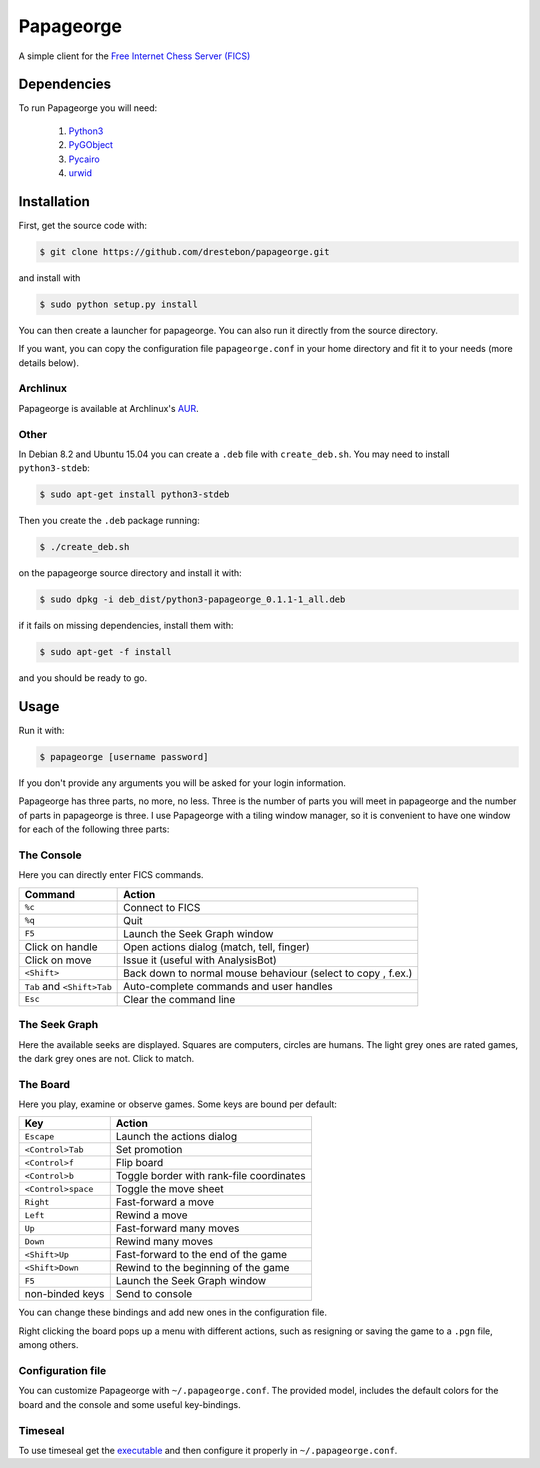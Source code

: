 Papageorge
==========

A simple client for the `Free Internet Chess Server (FICS)`_

.. _`Free Internet Chess Server (FICS)`: http://freechess.org/ 

Dependencies
------------

To run Papageorge you will need:

    1. Python3_
    2. PyGObject_
    3. Pycairo_
    4. urwid_

.. _Python3: https://www.python.org/ 
.. _PyGObject: http://wiki.gnome.org/action/show/Projects/PyGObject
.. _Pycairo: http://www.cairographics.org/pycairo
.. _urwid: http://urwid.org/

Installation
------------

First, get the source code with:

.. code-block:: bash

    $ git clone https://github.com/drestebon/papageorge.git

and install with

.. code-block:: bash

    $ sudo python setup.py install

You can then create a launcher for papageorge. You can also run it directly
from the source directory.

If you want, you can copy the configuration file ``papageorge.conf`` in your
home directory and fit it to your needs (more details below).

Archlinux
.........

Papageorge is available at Archlinux's AUR_.

.. _AUR: https://aur.archlinux.org/packages/papageorge-git/

Other
.....

In Debian 8.2 and Ubuntu 15.04 you can create a ``.deb`` file with
``create_deb.sh``. You may need to install ``python3-stdeb``:

.. code-block:: bash

    $ sudo apt-get install python3-stdeb

Then you create the ``.deb`` package running:

.. code-block:: bash

    $ ./create_deb.sh

on the papageorge source directory and install it with:

.. code-block:: bash

    $ sudo dpkg -i deb_dist/python3-papageorge_0.1.1-1_all.deb

if it fails on missing dependencies, install them with:

.. code-block:: bash

    $ sudo apt-get -f install

and you should be ready to go.

Usage
-----

Run it with:

.. code-block:: bash

    $ papageorge [username password]

If you don't provide any arguments you will be asked for your login
information.

Papageorge has three parts, no more, no less. Three is the number of parts you
will meet in papageorge and the number of parts in papageorge is three. I use
Papageorge with a tiling window manager, so it is convenient to have one window
for each of the following three parts:

The Console
...........

.. image:: http://saveimg.com/images/2015/09/14/TFeCS4jkA.png

Here you can directly enter FICS commands. 

========================== ============================================================
Command                    Action
========================== ============================================================
``%c``                     Connect to FICS
``%q``                     Quit
``F5``                     Launch the Seek Graph window
Click on handle            Open actions dialog (match, tell, finger)
Click on move              Issue it (useful with AnalysisBot)
``<Shift>``                Back down to normal mouse behaviour (select to copy , f.ex.)
``Tab`` and ``<Shift>Tab`` Auto-complete commands and user handles
``Esc``                    Clear the command line
========================== ============================================================


The Seek Graph
..............

.. image:: http://saveimg.com/images/2015/09/14/By0aQO.png

Here the available seeks are displayed. Squares are computers, circles
are humans. The light grey ones are rated games, the dark grey ones are
not. Click to match.

The Board
.........

.. image:: http://saveimg.com/images/2016/02/03/guotw5SJr.png

Here you play, examine or observe games. Some keys are bound per
default:

================== ========================================
Key                Action
================== ========================================
``Escape``         Launch the actions dialog
``<Control>Tab``   Set promotion
``<Control>f``     Flip board
``<Control>b``     Toggle border with rank-file coordinates
``<Control>space`` Toggle the move sheet
``Right``          Fast-forward a move
``Left``           Rewind a move
``Up``             Fast-forward many moves
``Down``           Rewind many moves
``<Shift>Up``      Fast-forward to the end of the game
``<Shift>Down``    Rewind to the beginning of the game
``F5``             Launch the Seek Graph window
non-binded keys    Send to console
================== ========================================

You can change these bindings and add new ones in the configuration file.

Right clicking the board pops up a menu with different actions, such as
resigning or saving the game to a ``.pgn`` file, among others.

Configuration file
..................

You can customize Papageorge with ``~/.papageorge.conf``. The provided model,
includes the default colors for the board and the console and some useful
key-bindings.

Timeseal
........

To use timeseal get the executable_ and then configure it properly in
``~/.papageorge.conf``.

.. _executable: http://sourceforge.net/projects/scidvspc/files/support%20files/timeseal.Linux-i386.gz/download
